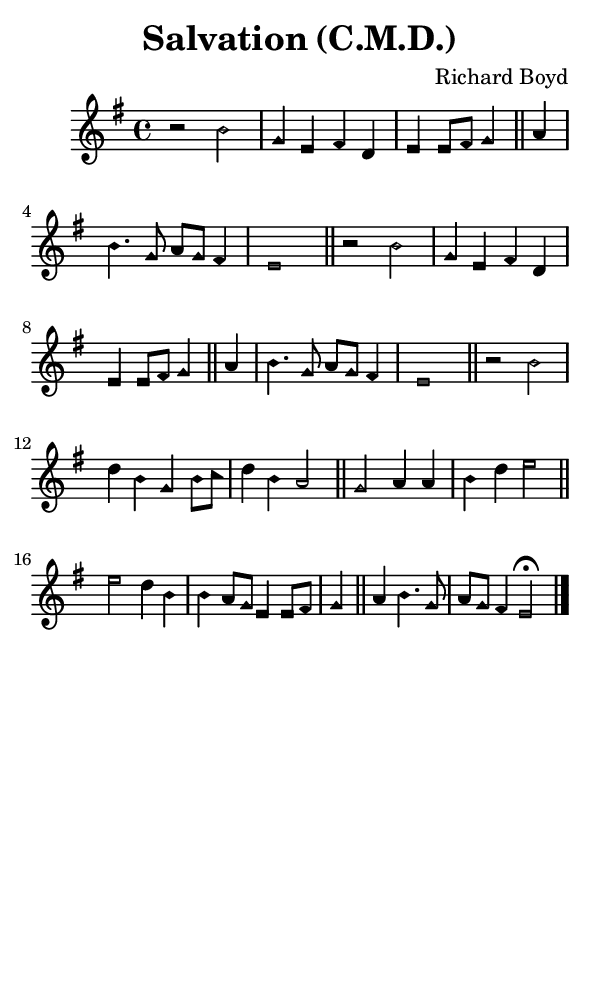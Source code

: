 \version "2.18.2"

#(set-global-staff-size 14)

\header {
  title=\markup {
    Salvation (C.M.D.)
  }
  composer = \markup {
    Richard Boyd
  }
  tagline = ##f
}

sopranoMusic = {
  \aikenHeadsMinor
  \clef treble
  \key e \minor
  \autoBeamOff
  \time 4/4
  \relative c'' {
    \set Score.tempoHideNote = ##t \tempo 4 = 120
    
    r2 b g4 e fis d e e8[ fis] g4 \bar "||"
    a b4. g8 a[ g] fis4 e1 \bar "||"
    r2 b' g4 e fis d e e8[ fis] g4 \bar "||"
    a b4. g8 a[ g] fis4 e1 \bar "||"
    r2 b'2 d4 b g b8[ c] d4 b a2 \bar "||"
    g2 a4 a b d e2 \bar "||"
    e2 d4 b b a8[ g] e4 e8[ fis] g4 \bar "||"
    a4 b4. g8 a[ g] fis4 e2^\fermata \bar "|."
  }
}

#(set! paper-alist (cons '("phone" . (cons (* 3 in) (* 5 in))) paper-alist))

\paper {
  #(set-paper-size "phone")
}

\score {
  <<
    \new Staff {
      \new Voice {
	\sopranoMusic
      }
    }
  >>
}
